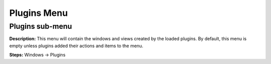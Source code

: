 Plugins Menu
==============================

Plugins sub-menu
----------------------------------------
**Description:** This menu will contain the windows and views created by the loaded plugins. By default, this menu is empty unless plugins added their actions and items to the menu.    

**Steps:** Windows -> Plugins